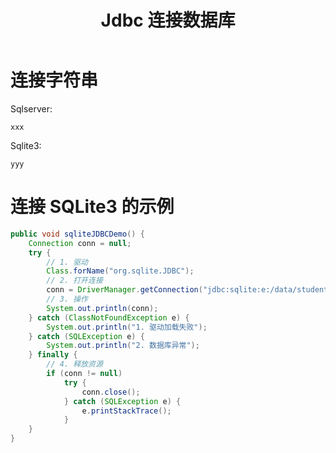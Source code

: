 #+TITLE: Jdbc 连接数据库


* 连接字符串

Sqlserver:
: xxx

Sqlite3:
: yyy

* 连接 SQLite3 的示例

#+BEGIN_SRC java
  public void sqliteJDBCDemo() {
      Connection conn = null;
      try {
          // 1. 驱动
          Class.forName("org.sqlite.JDBC");
          // 2. 打开连接
          conn = DriverManager.getConnection("jdbc:sqlite:e:/data/student.sqlite3");
          // 3. 操作
          System.out.println(conn);
      } catch (ClassNotFoundException e) {
          System.out.println("1. 驱动加载失败");
      } catch (SQLException e) {
          System.out.println("2. 数据库异常");
      } finally {
          // 4. 释放资源
          if (conn != null)
              try {
                  conn.close();
              } catch (SQLException e) {
                  e.printStackTrace();
              }
      }
  }
#+END_SRC
